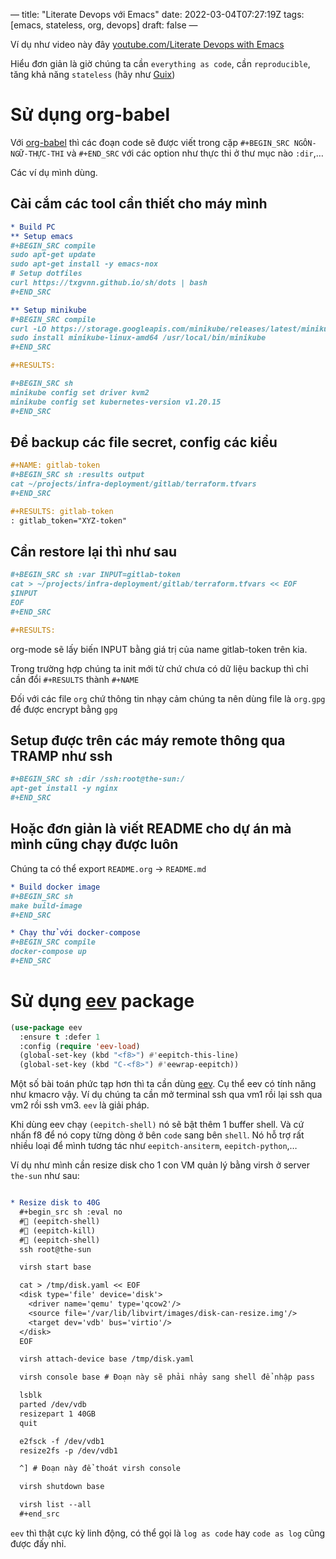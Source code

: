 ---
title: "Literate Devops với Emacs"
date: 2022-03-04T07:27:19Z
tags: [emacs, stateless, org, devops]
draft: false
---

Ví dụ như video này đây [[https://www.youtube.com/watch?v=dljNabciEGg][youtube.com/Literate Devops with Emacs]]

Hiểu đơn giản là giờ chúng ta cần ~everything as code~, cần ~reproducible~, tăng khả năng ~stateless~ (hãy như [[/post/gnu-guix-os/][Guix]])

* Sử dụng org-babel
Với [[https://orgmode.org/worg/org-contrib/babel/intro.html][org-babel]] thì các đoạn code sẽ được viết trong cặp ~#+BEGIN_SRC NGÔN-NGỮ-THỰC-THI~ và ~#+END_SRC~ với các option như thực thi ở thư mục nào ~:dir~,...

Các ví dụ mình dùng.

**  Cài cắm các tool cần thiết cho máy mình
#+begin_src org
* Build PC
** Setup emacs
,#+BEGIN_SRC compile
sudo apt-get update
sudo apt-get install -y emacs-nox
# Setup dotfiles
curl https://txgvnn.github.io/sh/dots | bash
,#+END_SRC

** Setup minikube
,#+BEGIN_SRC compile
curl -LO https://storage.googleapis.com/minikube/releases/latest/minikube-linux-amd64
sudo install minikube-linux-amd64 /usr/local/bin/minikube
,#+END_SRC

,#+RESULTS:

,#+BEGIN_SRC sh
minikube config set driver kvm2
minikube config set kubernetes-version v1.20.15
,#+END_SRC

#+end_src


** Để backup các file secret, config các kiểu
#+BEGIN_SRC org
,#+NAME: gitlab-token
,#+BEGIN_SRC sh :results output
cat ~/projects/infra-deployment/gitlab/terraform.tfvars
,#+END_SRC

,#+RESULTS: gitlab-token
: gitlab_token="XYZ-token"

#+end_src

** Cần restore lại thì như sau
#+begin_src org
,#+BEGIN_SRC sh :var INPUT=gitlab-token
cat > ~/projects/infra-deployment/gitlab/terraform.tfvars << EOF
$INPUT
EOF
,#+END_SRC

,#+RESULTS:
#+end_src

org-mode sẽ lấy biến INPUT bằng giá trị của name gitlab-token trên kia.

Trong trường hợp chúng ta init mới từ chứ chưa có dữ liệu backup thì chỉ cần đổi ~#+RESULTS~ thành ~#+NAME~

Đối với các file ~org~ chứ thông tin nhạy cảm chúng ta nên dùng file là ~org.gpg~ để được encrypt bằng ~gpg~

** Setup được trên các máy remote thông qua TRAMP như ssh

#+begin_src org
,#+BEGIN_SRC sh :dir /ssh:root@the-sun:/
apt-get install -y nginx
,#+END_SRC
#+end_src

** Hoặc đơn giản là viết README cho dự án mà mình cũng chạy được luôn
Chúng ta có thể export ~README.org~ -> ~README.md~
#+begin_src org
* Build docker image
,#+BEGIN_SRC sh
make build-image
,#+END_SRC

* Chạy thử với docker-compose
,#+BEGIN_SRC compile
docker-compose up
,#+END_SRC
#+end_src

* Sử dụng [[http://angg.twu.net/#eev][eev]] package
#+begin_src emacs-lisp
(use-package eev
  :ensure t :defer 1
  :config (require 'eev-load)
  (global-set-key (kbd "<f8>") #'eepitch-this-line)
  (global-set-key (kbd "C-<f8>") #'eewrap-eepitch))
#+end_src

Một số bài toán phức tạp hơn thì ta cần dùng [[http://angg.twu.net/#eev][eev]]. Cụ thể eev có tính năng như kmacro vậy. Ví dụ chúng ta cần mở terminal ssh qua vm1 rồi lại ssh qua vm2 rồi ssh vm3.
~eev~ là giải pháp.

Khi dùng eev chạy ~(eepitch-shell)~ nó sẽ bật thêm 1 buffer shell. Và cứ nhấn f8 để nó copy từng dòng ở bên ~code~ sang bên ~shell~.
Nó hỗ trợ rất nhiều loại để mình tương tác như ~eepitch-ansiterm~, ~eepitch-python~,...

Ví dụ như mình cần resize disk cho 1 con VM quản lý bằng virsh ở server ~the-sun~ như sau:
#+begin_src org

* Resize disk to 40G
  ,#+begin_src sh :eval no
  # (eepitch-shell)
  # (eepitch-kill)
  # (eepitch-shell)
  ssh root@the-sun

  virsh start base

  cat > /tmp/disk.yaml << EOF
  <disk type='file' device='disk'>
    <driver name='qemu' type='qcow2'/>
    <source file='/var/lib/libvirt/images/disk-can-resize.img'/>
    <target dev='vdb' bus='virtio'/>
  </disk>
  EOF

  virsh attach-device base /tmp/disk.yaml

  virsh console base # Đoạn này sẽ phải nhảy sang shell để nhập pass

  lsblk
  parted /dev/vdb
  resizepart 1 40GB
  quit

  e2fsck -f /dev/vdb1
  resize2fs -p /dev/vdb1

  ^] # Đoạn này để thoát virsh console

  virsh shutdown base

  virsh list --all
  ,#+end_src
#+end_src

~eev~ thì thật cực kỳ linh động, có thể gọi là ~log as code~ hay ~code as log~ cũng được đấy nhỉ.
